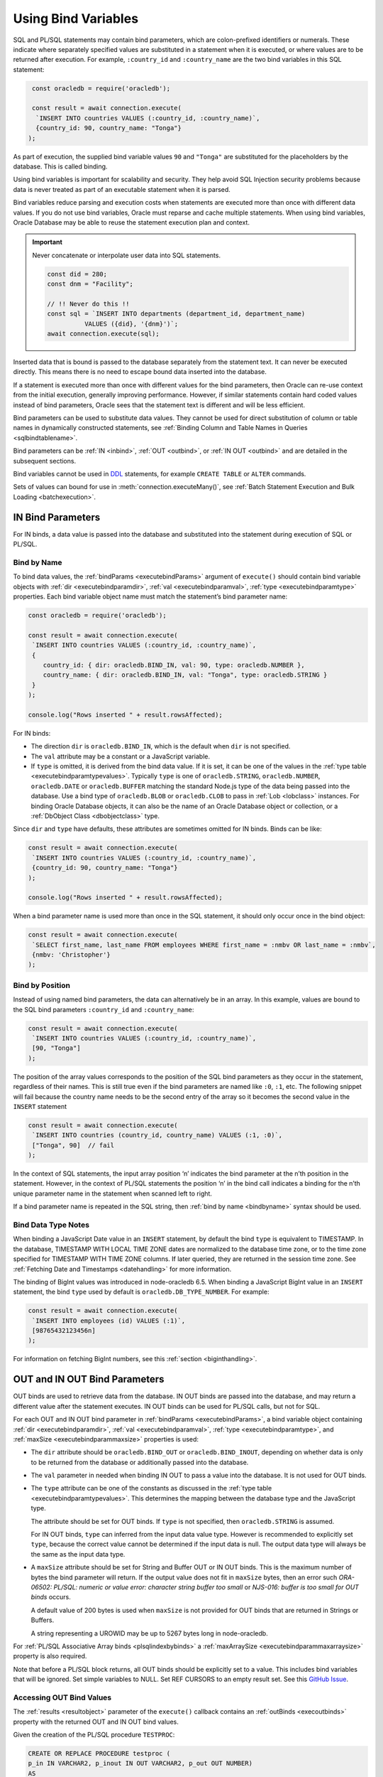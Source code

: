 .. _bind:

********************
Using Bind Variables
********************

SQL and PL/SQL statements may contain bind parameters, which are
colon-prefixed identifiers or numerals. These indicate where separately
specified values are substituted in a statement when it is executed, or
where values are to be returned after execution. For example, ``:country_id``
and ``:country_name`` are the two bind variables in this SQL statement:

.. code-block:: javascript

    const oracledb = require('oracledb');

    const result = await connection.execute(
     `INSERT INTO countries VALUES (:country_id, :country_name)`,
     {country_id: 90, country_name: "Tonga"}
   );

As part of execution, the supplied bind variable values ``90`` and
``"Tonga"`` are substituted for the placeholders by the database. This is
called binding.

Using bind variables is important for scalability and security. They help
avoid SQL Injection security problems because data is never treated as part of
an executable statement when it is parsed.

Bind variables reduce parsing and execution costs when statements are executed
more than once with different data values. If you do not use bind variables,
Oracle must reparse and cache multiple statements. When using bind variables,
Oracle Database may be able to reuse the statement execution plan and context.

.. important::

    Never concatenate or interpolate user data into SQL statements.

    .. code-block:: javascript

        const did = 280;
        const dnm = "Facility";

        // !! Never do this !!
        const sql = `INSERT INTO departments (department_id, department_name)
                  VALUES ({did}, '{dnm}')`;
        await connection.execute(sql);

Inserted data that is bound is passed to the database separately from
the statement text. It can never be executed directly. This means there
is no need to escape bound data inserted into the database.

If a statement is executed more than once with different values for the
bind parameters, then Oracle can re-use context from the initial
execution, generally improving performance. However, if similar
statements contain hard coded values instead of bind parameters, Oracle
sees that the statement text is different and will be less efficient.

Bind parameters can be used to substitute data values. They cannot be
used for direct substitution of column or table names in dynamically
constructed statements, see :ref:`Binding Column and Table Names in
Queries <sqlbindtablename>`.

Bind parameters can be :ref:`IN <inbind>`, :ref:`OUT <outbind>`, or
:ref:`IN OUT <outbind>` and are detailed in the subsequent sections.

Bind variables cannot be used in `DDL <https://www.oracle.com/pls/topic/
lookup?ctx=dblatest&id=GUID-FD9A8CB4-6B9A-44E5-B114-EFB8DA76FC88>`__
statements, for example ``CREATE TABLE`` or ``ALTER`` commands.

Sets of values can bound for use in :meth:`connection.executeMany()`,
see :ref:`Batch Statement Execution and Bulk Loading <batchexecution>`.

.. _inbind:

IN Bind Parameters
==================

For IN binds, a data value is passed into the database and substituted
into the statement during execution of SQL or PL/SQL.

.. _bindbyname:

Bind by Name
------------

To bind data values, the :ref:`bindParams <executebindParams>`
argument of ``execute()`` should contain bind variable objects with
:ref:`dir <executebindparamdir>`, :ref:`val <executebindparamval>`,
:ref:`type <executebindparamtype>` properties. Each bind variable
object name must match the statement’s bind parameter name:

.. code-block:: javascript

    const oracledb = require('oracledb');

    const result = await connection.execute(
     `INSERT INTO countries VALUES (:country_id, :country_name)`,
     {
        country_id: { dir: oracledb.BIND_IN, val: 90, type: oracledb.NUMBER },
        country_name: { dir: oracledb.BIND_IN, val: "Tonga", type: oracledb.STRING }
     }
    );

    console.log("Rows inserted " + result.rowsAffected);

For IN binds:

- The direction ``dir`` is ``oracledb.BIND_IN``, which is the default
  when ``dir`` is not specified.

- The ``val`` attribute may be a constant or a JavaScript variable.

- If ``type`` is omitted, it is derived from the bind data value. If it
  is set, it can be one of the values in the :ref:`type
  table <executebindparamtypevalues>`. Typically ``type`` is one of
  ``oracledb.STRING``, ``oracledb.NUMBER``, ``oracledb.DATE`` or
  ``oracledb.BUFFER`` matching the standard Node.js type of the data
  being passed into the database. Use a bind type of ``oracledb.BLOB``
  or ``oracledb.CLOB`` to pass in :ref:`Lob <lobclass>` instances. For
  binding Oracle Database objects, it can also be the name of an Oracle
  Database object or collection, or a :ref:`DbObject
  Class <dbobjectclass>` type.

Since ``dir`` and ``type`` have defaults, these attributes are sometimes
omitted for IN binds. Binds can be like:

.. code-block:: javascript

    const result = await connection.execute(
     `INSERT INTO countries VALUES (:country_id, :country_name)`,
     {country_id: 90, country_name: "Tonga"}
    );

    console.log("Rows inserted " + result.rowsAffected);

When a bind parameter name is used more than once in the SQL statement,
it should only occur once in the bind object:

.. code-block:: javascript

    const result = await connection.execute(
     `SELECT first_name, last_name FROM employees WHERE first_name = :nmbv OR last_name = :nmbv`,
     {nmbv: 'Christopher'}
    );

.. _bindbypos:

Bind by Position
----------------

Instead of using named bind parameters, the data can alternatively be in
an array. In this example, values are bound to the SQL bind parameters
``:country_id`` and ``:country_name``:

.. code-block:: javascript

    const result = await connection.execute(
     `INSERT INTO countries VALUES (:country_id, :country_name)`,
     [90, "Tonga"]
    );

The position of the array values corresponds to the position of the SQL
bind parameters as they occur in the statement, regardless of their
names. This is still true even if the bind parameters are named like
``:0``, ``:1``, etc. The following snippet will fail because the country
name needs to be the second entry of the array so it becomes the second
value in the ``INSERT`` statement

.. code-block:: javascript

    const result = await connection.execute(
     `INSERT INTO countries (country_id, country_name) VALUES (:1, :0)`,
     ["Tonga", 90]  // fail
    );

In the context of SQL statements, the input array position ‘n’ indicates
the bind parameter at the n’th position in the statement. However, in
the context of PL/SQL statements the position ‘n’ in the bind call
indicates a binding for the n’th unique parameter name in the statement
when scanned left to right.

If a bind parameter name is repeated in the SQL string, then :ref:`bind by
name <bindbyname>` syntax should be used.

.. _binddatatypenotes:

Bind Data Type Notes
--------------------

When binding a JavaScript Date value in an ``INSERT`` statement, by
default the bind ``type`` is equivalent to TIMESTAMP. In the database,
TIMESTAMP WITH LOCAL TIME ZONE dates are normalized to the database time
zone, or to the time zone specified for TIMESTAMP WITH TIME ZONE columns.
If later queried, they are returned in the session time zone. See
:ref:`Fetching Date and Timestamps <datehandling>` for more information.

The binding of BigInt values was introduced in node-oracledb 6.5. When binding
a JavaScript BigInt value in an ``INSERT`` statement, the bind ``type`` used by
default is ``oracledb.DB_TYPE_NUMBER``. For example:

.. code-block:: javascript

    const result = await connection.execute(
     `INSERT INTO employees (id) VALUES (:1)`,
     [98765432123456n]
    );

For information on fetching BigInt numbers, see this
:ref:`section <biginthandling>`.

.. _outbind:

OUT and IN OUT Bind Parameters
==============================

OUT binds are used to retrieve data from the database. IN OUT binds are
passed into the database, and may return a different value after the
statement executes. IN OUT binds can be used for PL/SQL calls, but not
for SQL.

For each OUT and IN OUT bind parameter in
:ref:`bindParams <executebindParams>`, a bind variable object
containing :ref:`dir <executebindparamdir>`,
:ref:`val <executebindparamval>`,
:ref:`type <executebindparamtype>`, and
:ref:`maxSize <executebindparammaxsize>` properties is used:

- The ``dir`` attribute should be ``oracledb.BIND_OUT`` or
  ``oracledb.BIND_INOUT``, depending on whether data is only to be
  returned from the database or additionally passed into the database.

- The ``val`` parameter in needed when binding IN OUT to pass a value
  into the database. It is not used for OUT binds.

- The ``type`` attribute can be one of the constants as discussed in
  the :ref:`type table <executebindparamtypevalues>`. This determines the
  mapping between the database type and the JavaScript type.

  The attribute should be set for OUT binds. If ``type`` is not
  specified, then ``oracledb.STRING`` is assumed.

  For IN OUT binds, ``type`` can inferred from the input data value
  type. However is recommended to explicitly set ``type``, because the
  correct value cannot be determined if the input data is null. The
  output data type will always be the same as the input data type.

- A ``maxSize`` attribute should be set for String and Buffer OUT or IN
  OUT binds. This is the maximum number of bytes the bind parameter
  will return. If the output value does not fit in ``maxSize`` bytes,
  then an error such *ORA-06502: PL/SQL: numeric or value error:
  character string buffer too small* or *NJS-016: buffer is too small
  for OUT binds* occurs.

  A default value of 200 bytes is used when ``maxSize`` is not provided
  for OUT binds that are returned in Strings or Buffers.

  A string representing a UROWID may be up to 5267 bytes long in
  node-oracledb.

For :ref:`PL/SQL Associative Array binds <plsqlindexbybinds>` a
:ref:`maxArraySize <executebindparammaxarraysize>` property is also
required.

Note that before a PL/SQL block returns, all OUT binds should be
explicitly set to a value. This includes bind variables that will be
ignored. Set simple variables to NULL. Set REF CURSORS to an empty
result set. See this `GitHub
Issue <https://github.com/oracle/node-oracledb/issues/886>`__.

.. _outbinds:

Accessing OUT Bind Values
-------------------------

The :ref:`results <resultobject>` parameter of the ``execute()``
callback contains an :ref:`outBinds <execoutbinds>` property with the
returned OUT and IN OUT bind values.

Given the creation of the PL/SQL procedure ``TESTPROC``:

.. code-block:: sql

    CREATE OR REPLACE PROCEDURE testproc (
    p_in IN VARCHAR2, p_inout IN OUT VARCHAR2, p_out OUT NUMBER)
    AS
    BEGIN
        p_inout := p_in || p_inout;
        p_out := 101;
    END;
    /
    show errors

The procedure ``TESTPROC`` can be called with:

.. code-block:: javascript

    const bindVars = {
        i:  'Chris', // default direction is BIND_IN. Data type is inferred from the data
        io: { val: 'Jones', dir: oracledb.BIND_INOUT },
        o:  { dir: oracledb.BIND_OUT, type: oracledb.NUMBER },
    };

    const result = await connection.execute(
     `BEGIN testproc(:i, :io, :o); END;`,
     bindVars
    );

    console.log(result.outBinds);

Since ``bindParams`` is passed as an object, the ``outBinds`` property
is also an object. The Node.js output is:

::

    { io: 'ChrisJones', o: 101 }

PL/SQL allows named parameters in procedure and function calls. This can
be used in ``execute()`` like:

::

    `BEGIN testproc(p_in => :i, p_inout => :io, p_out => :o); END;`,

An alternative to node-oracledb’s ‘bind by name’ syntax is ‘bind by
array’ syntax:

.. code-block:: javascript

    const bindVars = [
     'Chris',
     { val: 'Jones', dir: oracledb.BIND_INOUT },
     { type: oracledb.NUMBER, dir: oracledb.BIND_OUT }
    ];

When :ref:`bindParams <executebindParams>` is passed as an array, then
``outBinds`` is returned as an array, with the same order as the OUT
binds in the statement:

::

    [ 'ChrisJones', 101 ]

Mixing positional and named syntax is not supported. The following will
throw an error:

.. code-block:: javascript

    const bindVars = [
     'Chris',                                                  // valid
     { val: 'Jones', dir: oracledb.BIND_INOUT },               // valid
     { o: { type: oracledb.NUMBER, dir: oracledb.BIND_OUT } }  // invalid
    ];

.. _dmlreturn:

DML RETURNING Bind Parameters
=============================

“DML RETURNING” (also known as “RETURNING INTO”) statements such as
``INSERT INTO tab VALUES (:1) RETURNING ROWID INTO :2`` are a way
information can be returned about row changes from
`DML <https://www.oracle.com/pls/topic/lookup?ctx=dblatest&id=GUID-
2E008D4A-F6FD-4F34-9071-7E10419CA24D>`__
statements. For example you can use DML RETURNING to get the ROWIDs of
newly inserted rows. Another common use case is to return :ref:`auto
incremented column values <autoincrement>`.

For statements that affect single rows, you may prefer to use
:ref:`lastRowid <execlastrowid>`.

Bind parameters for DML RETURNING statements can use ``oracledb.BLOB``,
``oracledb.CLOB``, ``oracledb.STRING``, ``oracledb.NUMBER`` or
``oracledb.DATE`` for the BIND_OUT :ref:`type <executebindparamtype>`.
To bind named Oracle objects use the class name or
:ref:`DbObject <dbobjectclass>` prototype class for the bind type, as
shown for object binds in :ref:`Fetching Oracle Database Objects and
Collections <objects>`.

Oracle Database DATE, TIMESTAMP, TIMESTAMP WITH LOCAL TIME ZONE and
TIMESTAMP WITH TIME ZONE types can be bound as ``oracledb.DATE`` for DML
RETURNING. These types can also be bound as ``oracledb.STRING``, if
desired. ROWID and UROWID data to be returned can be bound as
``oracledb.STRING``. Note that a string representing a UROWID may be up
to 5267 bytes long.

For string and buffer types, an error occurs if
:ref:`maxSize <executebindparammaxsize>` is not large enough to hold a
returned value.

Note each DML RETURNING bind OUT parameter is returned as an array
containing zero or more elements. Application code that is designed to
expect only one value could be made more robust if it confirms the
returned array length is not greater than one. This will help identify
invalid data or an incorrect ``WHERE`` clause that causes more results
to be returned.

An example of DML RETURNING binds is:

.. code-block:: javascript

    const result = await connection.execute(
     `UPDATE mytab SET name = :name
      WHERE id = :id
      RETURNING id, ROWID INTO :ids, :rids`,
     {
        id:    1001,
        name:  "Krishna",
        ids:   { type: oracledb.NUMBER, dir: oracledb.BIND_OUT },
        rids:  { type: oracledb.STRING, dir: oracledb.BIND_OUT }
     }
    );

    console.log(result.outBinds);

If the ``WHERE`` clause matches one record, the output would be like:

::

    { ids: [ 1001 ], rids: [ 'AAAbvZAAMAAABtNAAA' ] }

When a couple of rows match, the output could be:

::

    { ids: [ 1001, 1002 ],
      rids: [ 'AAAbvZAAMAAABtNAAA', 'AAAbvZAAMAAABtNAAB' ] }

If the ``WHERE`` clause matches no rows, the output would be:

::

    { ids: [], rids: [] }

The same bind variable placeholder name cannot be used both before and after
the RETURNING clause. Consider the example below.

.. code-block:: javascript

    // a variable cannot be used for both input and output in a DML returning
    // statement
    const result = await connection.execute(
     `UPDATE mytab SET name = :name || ' EXTRA TEXT'
      WHERE id = :id
      RETURNING name INTO :name`,
     {
        id:    1001,
        name:  { type: oracledb.STRING, val: "Krishna", dir: oracledb.BIND_INOUT, maxSize: 100 }
     }
    );
    console.log(result.outBinds.name);

Here, the ``:name`` bind variable is used both before and after the RETURNING
clause. In node-oracledb Thick mode, the bind variable will not be updated as
expected with the ' EXTRA TEXT' value and no error is thrown. The Thick mode
prints the following output::

    Krishna

With node-oracledb Thin mode, the above example returns the following error::

    NJS-149: the bind variable placeholder "NAME" cannot be used both before
    and after the RETURNING clause in a DML RETURNING statement

.. _refcursors:

REF CURSOR Bind Parameters
==========================

Oracle REF CURSORS can be bound in node-oracledb by using the type
``oracledb.CURSOR`` in PL/SQL calls. For an OUT bind, the resulting bind
variable becomes a :ref:`ResultSet <resultsetclass>`, allowing rows to be
fetched using :meth:`~resultset.getRow()` or :meth:`~resultset.getRows()`.
The ResultSet can also be converted to a
Readable Stream by using :meth:`~resultset.toQueryStream()`.
Oracle :ref:`Implicit Results <implicitresults>` are an alternative way to
return query results from PL/SQL.

If using ``getRow()`` or ``getRows()`` the ResultSet must be freed using
:meth:`~resultset.close()` when all rows have been fetched, or when the
application does not want to continue getting more rows. If the REF
CURSOR is set to NULL or is not set in the PL/SQL procedure, then the
returned ResultSet is invalid and methods like ``getRows()`` will return
an error when invoked.

Given a PL/SQL procedure defined as:

.. code-block:: sql

    CREATE OR REPLACE PROCEDURE get_emp_rs (
     p_sal IN NUMBER,
     p_recordset OUT SYS_REFCURSOR) AS
    BEGIN
     OPEN p_recordset FOR
        SELECT first_name, salary, hire_date
        FROM   employees
        WHERE  salary > p_sal;
    END;
    /

This PL/SQL procedure can be called in node-oracledb using:

.. code-block:: javascript

    const result = await connection.execute(
     `"BEGIN get_emp_rs(:sal, :cursor); END;`,
     {
        sal: 6000,
        cursor: { type: oracledb.CURSOR, dir: oracledb.BIND_OUT }
     },
     {
        fetchArraySize: 1000
     }
    );

    const resultSet = result.outBinds.cursor;
    let row;
    while ((row = await resultSet.getRow())) {
        console.log(row);
    }

    await resultSet.close();   // always close the ResultSet

All rows can be fetched in one operation by calling ``getRows()`` with
no argument. This is useful when the query is known to return a “small”
number of rows:

.. code-block:: javascript

    const result = await connection.execute(
     `"BEGIN get_emp_rs(:sal, :cursor); END;`,
     {
        sal: 6000,
        cursor: { type: oracledb.CURSOR, dir: oracledb.BIND_OUT }
     },
     {
        fetchArraySize: 200
     }
    );

    const resultSet = result.outBinds.cursor;
    const rows = await resultSet.getRows();
    console.log(rows);

    await resultSet.close();   // always close the ResultSet

The :attr:`~oracledb.prefetchRows` and :attr:`~oracledb.fetchArraySize` can
be used to tune the ``getRows()`` call. The values must be set before, or when,
the ResultSet is obtained.

See `refcursor.js <https://github.com/oracle/node-oracledb/tree/main/examples
/refcursor.js>`__ for a complete example.

To convert the REF CURSOR ResultSet to a stream, use
:meth:`~resultset.toQueryStream()`:

.. code-block:: javascript

    const result = await connection.execute(
     `"BEGIN get_emp_rs(:sal, :cursor); END;`,
     {
        sal: 6000,
        cursor: { type: oracledb.CURSOR, dir: oracledb.BIND_OUT }
     }
    );

    const cursor = result.outBinds.cursor;
    const queryStream = cursor.toQueryStream();

    const consumeStream = new Promise((resolve, reject) => {
        queryStream.on('data', function(row) {
            console.log(row);
        });
        queryStream.on('error', reject);
        queryStream.on('close', resolve);
    });

    await consumeStream;

The connection must remain open until the stream is completely read.
Query results must be fetched to completion to avoid resource leaks. The
ResultSet ``close()`` call for streaming query results will be executed
internally when all data has been fetched.

If you want to pass a queried ResultSet into PL/SQL using direction
``oracledb.BIND_IN``, then set :ref:`prefetchRows <propexecprefetchrows>` to
0 for the query returning the ResultSet. This stops the first rows being
silently fetched by node-oracledb and not being available in the later
receiving PL/SQL code. For example:

.. code-block:: javascript

    const result = await connection.execute(
     `SELECT * FROM locations`,
     [],
     {
        resultSet:    true,
        prefetchRows: 0      // stop node-oracledb internally fetching rows from the ResultSet
     }
    );

    // Pass the ResultSet as a REF CURSOR into PL/SQL

    await conn.execute(
     `BEGIN myproc(:rc); END;`,
     {
        rc: { val: result.resultSet, type: oracledb.CURSOR, dir: oracledb.BIND_IN }
     }
    );

Because the default bind direction is ``BIND_IN``, and the type can be
inferred from ``result.resultSet``, the PL/SQL procedure call can be
simplified to:

.. code-block:: javascript

    await conn.execute(`BEGIN myproc(:rc); END;`, [result.resultSet]);

.. _lobbinds:

LOB Bind Parameters
===================

Database CLOBs can be bound with ``type`` set to
:ref:`oracledb.CLOB <oracledbconstants>`. Database BLOBs can be bound
as :ref:`oracledb.BLOB <oracledbconstants>`. These binds accept, or
return, node-oracledb :ref:`Lob <lobclass>` instances, which implement the
Node.js Stream interface.

Lobs may represent Oracle Database persistent LOBs (those stored in
tables) or temporary LOBs (such as those created with
:meth:`connection.createLob()` or returned by some SQL and
PL/SQL operations).

LOBs can be bound with direction ``oracledb.BIND_IN``,
``oracledb.BIND_OUT`` or ``oracledb.BIND_INOUT``, depending on context.

Note that any PL/SQL OUT LOB parameter should be initialized in the
PL/SQL block - even just to NULL - before the PL/SQL code completes.
Make sure to do this in all PL/SQL code paths including in error
handlers. This prevents node-oracledb throwing the error *DPI-007:
invalid OCI handle or descriptor*.

In many cases it will be easier to work with JavaScript Strings and
Buffers instead of :ref:`Lobs <lobclass>`. These types can be bound
directly for SQL IN binds to insert into, or update, LOB columns. They
can also be bound to PL/SQL LOB parameters. Set the bind ``type`` to
:ref:`oracledb.STRING <oracledbconstantsnodbtype>` for CLOBs,
:ref:`oracledb.DB_TYPE_NVARCHAR <oracledbconstantsdbtype>` for NCLOBs,
and :ref:`oracledb.BUFFER <oracledbconstantsnodbtype>` for BLOBs. The
default size used for these binds in the OUT direction is 200, so set
``maxSize`` appropriately.

See :ref:`Working with CLOB, NCLOB and BLOB Data <lobhandling>` for
examples and more information on binding and working with LOBs.

Size Limits for Binding LOBs to Strings and Buffers
---------------------------------------------------

When CLOBs are bound as ``oracledb.STRING``, BCLOBs bound as
``oracledb.DB_TYPE_NVARCHAR``, or BLOBs are bound as
``oracledb.BUFFER``, then their size is limited to 1GB. Commonly the
practical limitation is the memory available to Node.js and the V8
engine. For data larger than several megabytes, it is recommended to
bind as ``oracledb.CLOB`` or ``oracledb.BLOB`` and use :ref:`Lob
streaming <streamsandlobs>`. If you try to create large Strings or
Buffers in Node.js you will see errors like *JavaScript heap out of
memory*, or other space related messages.

Internally, temporary LOBs are used when binding Strings and Buffers
larger than 32 KB for PL/SQL calls. Freeing of the temporary LOB is
handled automatically. For SQL calls no temporary LOBs are used.

.. _sqlwherein:

Binding Multiple Values to a SQL ``WHERE IN`` Clause
====================================================

Binding a single JavaScript value into a SQL ``WHERE IN`` clause is
easy:

.. code-block:: javascript

    sql = `SELECT first_name, last_name FROM employees WHERE first_name IN (:bv)`;
    binds = ['Christopher'];
    await connection.execute(sql, binds, function(...));

But a common use case for a SQL ``WHERE IN`` clause is for multiple
values, for example when a web user selects multiple check-box options
and the query should match all chosen values.

To use a fixed, small number of values in an ``WHERE IN`` bind clause,
the SQL query should have individual bind parameters, for example:

.. code-block:: javascript

    const sql = `SELECT first_name, last_name FROM employees WHERE first_name IN (:bv1, :bv2, :bv3, :bv4)`;
    const binds = ['Alyssa', 'Christopher', 'Hazel', 'Samuel'];
    const result = await connection.execute(sql, binds);

If you sometimes execute the query with a smaller number of items, then
null can be bound for each ‘missing’ value:

.. code-block:: javascript

    const binds = ['Alyssa', 'Christopher', 'Hazel', null];

When the exact same statement text is re-executed many times regardless
of the number of user supplied values, this provides performance and
scaling benefits from not having multiple, unique SQL statements being
run.

If the statement is not going to be re-executed, or the number of values
is only going to be known at runtime, then a SQL statement can be built
up:

.. code-block:: javascript

    const binds = ['Christopher', 'Hazel', 'Samuel'];
    let sql = `SELECT first_name, last_name FROM employees WHERE first_name IN (`;
    for (const i = 0; i < binds.length; i++)
        sql += (i > 0) ? ", :" + i : ":" + i;
    sql += ")";

This will construct a SQL statement:

::

    SELECT first_name, last_name FROM employees WHERE first_name IN (:0, :1, :2)

You could use a `tagged literal template <https://github.com/oracle/
node-oracledb/issues/699#issuecomment-524009129>`__
to do this conveniently. Binds are still used for security. But,
depending how often this query is executed, and how changeable the
number of bind values is, you can end up with lots of ‘unique’ query
strings being executed. You might not get the statement caching benefits
that re-executing a fixed SQL statement would have.

A general solution for a larger number of values is to construct a SQL
statement like:

::

    SELECT ... WHERE col IN ( <something that returns a list of values> )

The best way to do the ``<something that returns a list of values>``
will depend on how the data is initially represented and the number of
items. You might look at using CONNECT BY or at using a global temporary
table.

One method is to use an Oracle collection with the ``TABLE()`` clause.
For example, if the following type was created::

    SQL> CREATE OR REPLACE TYPE name_array AS TABLE OF VARCHAR2(20);
      2  /

then the application could do:

.. code-block:: javascript

    const sql = `SELECT first_name, last_name
                 FROM employees
                 WHERE first_name IN (SELECT * FROM TABLE(:bv))`;

    const inlist = ['Christopher', 'Hazel', 'Samuel'];

    const binds = { bv: { type: "NAME_ARRAY", val: inlist } };

    const result = await connection.execute(sql, binds, options);

You may decide to overload the use of the database
``SYS.ODCIVARCHAR2LIST`` or ``SYS.ODCINUMBERLIST`` types so you don’t
need to create a type like ``name_array``:

.. code-block:: javascript

    const binds = { bv: { type: 'SYS.ODCIVARCHAR2LIST', val: inlist } };

Since this ``TABLE()`` solution uses an object type, there is a
performance impact because of the extra :ref:`round-trips <roundtrips>`
required to get the type information. Unless you have a large number of
binds you may prefer one of the previous solutions.

Some general references are `On Cursors, SQL, and Analytics <https://blogs.
oracle.com/oraclemagazine/post/on-cursors-sql-and-analytics>`__ and in
`this StackOverflow answer <https://stackoverflow.com/a/43330282/4799035>`__.

.. _sqlbindlike:

Binding in a ``LIKE`` or ``REGEXP_LIKE`` Clause
===============================================

To do pattern matching with a ``LIKE`` clause, bind a string containing
the pattern match wildcards, for example:

.. code-block:: javascript

    const pattern = "%uth%";

    result = await connection.execute(
     `SELECT CITY FROM LOCATIONS WHERE CITY LIKE :bv`,
     { bv: pattern }
    );
    console.log(result.rows[0]);

Output is like:

::

    [ [ 'South Brunswick' ], [ 'South San Francisco' ], [ 'Southlake' ] ]

The same is true for regular expression functions such as
``REGEXP_LIKE`` and ``REGEXP_SUBSTR``. For example:

.. code-block:: javascript

    const pattern = ',[^,]+,';

    result = await connection.execute(
     `SELECT REGEXP_SUBSTR('500 Oracle Parkway, Redwood Shores, CA', :bv) FROM DUAL`,
     { bv: pattern }
    );
    console.log(result.rows);

Output is like:

::

    [ [ ', Redwood Shores,' ] ]

.. _sqlbindtablename:

Binding Column and Table Names in Queries
=========================================

It is not possible to bind table names in queries. Instead use a
hard-coded Allow List of names to build the final SQL statement, for
example:

.. code-block:: javascript

    const validTables = ['LOCATIONS', 'DEPARTMENTS'];

    const tableName = getTableNameFromEndUser();

    if (!validTables.includes(tableName)) {
     throw new Error('Invalid table name');
    }

    const query = `SELECT * FROM ` + tableName;

The same technique can be used to construct the list of selected column
names. Make sure to use an Allow List of names to avoid SQL Injection
security risks.

Each final SQL statement will obviously be distinct, and will use a slot
in the :ref:`statement cache <stmtcache>` by default.

It is possible to bind column names used in an ORDER BY:

.. code-block:: javascript

    const sql = `SELECT first_name, last_name
                 FROM employees
                 ORDER BY
                    CASE :ob
                        WHEN 'FIRST_NAME' THEN first_name
                        ELSE last_name
                    END`;

    const columnName = getColumnNameFromEndUser();  // your function
    const binds = [columnName];

    const result = await connection.execute(sql, binds);

In this example, when ``columnName`` is ‘FIRST_NAME’ then the result set
will be ordered by first name, otherwise the order will be by last name.

You should analyze the statement usage patterns and optimizer query plan
before deciding whether to using binds like this, or to use multiple
hard-coded SQL statements, each with a different ORDER BY.
